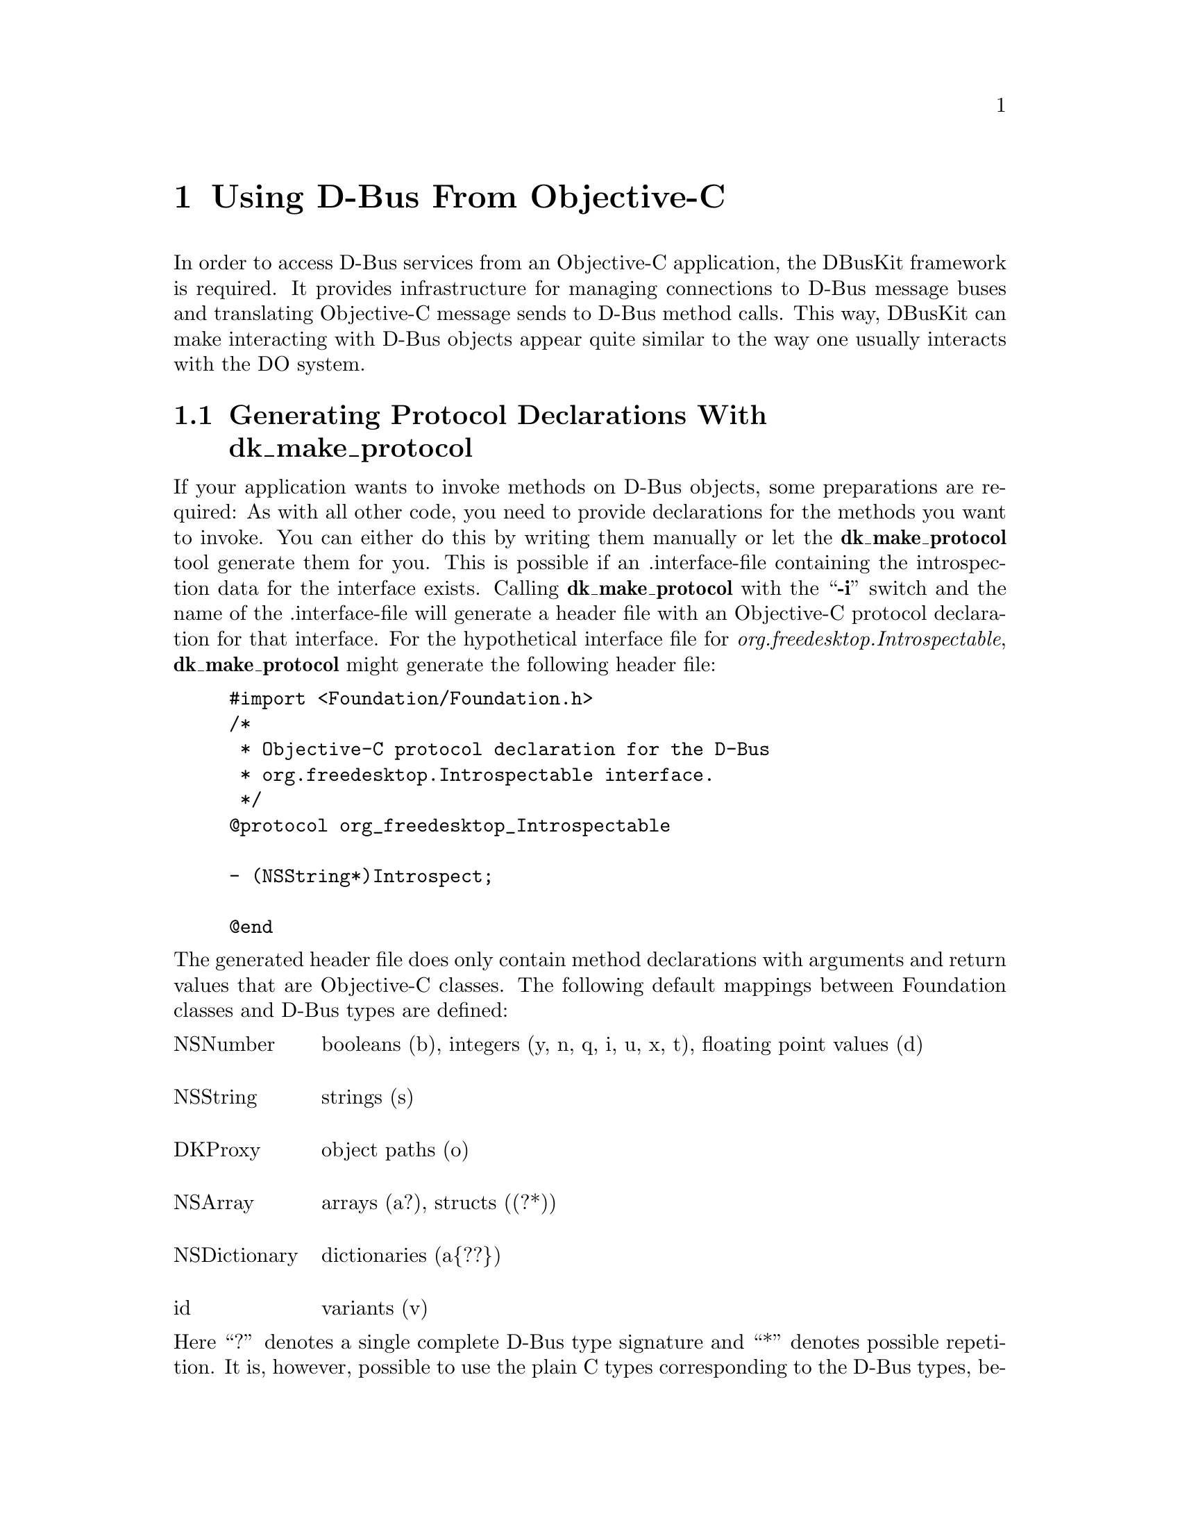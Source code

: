 @c This file is part of the GNUstep DBusKit and D-Bus Programming Manual
@c Copyright (C) 2010
@c   Free Software Foundation, Inc.
@c See the file DBusKit.texi for copying conditions.

@paragraphindent 0
@node Using D-Bus From Objective-C
@chapter Using D-Bus From Objective-C
In order to access D-Bus services from an Objective-C application, the
DBusKit framework is required. It provides infrastructure for
managing connections to D-Bus message buses and translating Objective-C
message sends to D-Bus method calls. This way, DBusKit can make
interacting with D-Bus objects appear quite similar to the way one
usually interacts with the DO system.

@section Generating Protocol Declarations With dk_make_protocol

If your application wants to invoke methods on D-Bus objects, some
preparations are required: As with all other code, you need to provide
declarations for the methods you want to invoke. You can either do this
by writing them manually or let the @b{dk_make_protocol} tool
generate them for you. This is possible if an .interface-file containing
the introspection data for the interface exists. Calling @b{dk_make_protocol} with the ``@b{-i}''
switch and the name of the .interface-file will generate a header file
with an Objective-C protocol declaration for that interface. For the
hypothetical interface file for @emph{org.freedesktop.Introspectable},
@b{dk_make_protocol} might generate the following header file:
@example
#import <Foundation/Foundation.h>
/*
 * Objective-C protocol declaration for the D-Bus
 * org.freedesktop.Introspectable interface.
 */
@@protocol org_freedesktop_Introspectable

- (NSString*)Introspect;

@@end
@end example
The generated header file does only contain method declarations with
arguments and return values that are Objective-C classes. The following
default mappings between Foundation classes and D-Bus types are defined:

@multitable @columnfractions .15 .8
@item NSNumber @tab
booleans (b), integers (y, n, q, i, u, x, t), floating point values (d)

@item NSString @tab
strings (s)

@item DKProxy @tab
object paths (o)

@item NSArray @tab
arrays (a?), structs ((?*))

@item NSDictionary @tab
dictionaries (a@{??@})

@item id @tab
variants (v)
@end multitable
Here ``?'' denotes a single complete D-Bus type signature and ``*''
denotes possible repetition. It is, however, possible to use the plain C
types corresponding to the D-Bus types, because DBusKit is capable of
determining all necessary conversions. Thus the following declarations
all specify valid ways to invoke @code{NameHasOwner()} method from
@emph{org.freedesktop.DBus}:
@example
- (NSNumber*)NameHasOwner: (NSString*)name;
- (NSNumber*)NameHasOwner: (char*)name;
- (BOOL)NameHasOwner: (NSString*)name;
- (BOOL)NameHasOwner: (char*)name;
@end example

@section Obtaining a Proxy to a D-Bus Object
With these provisions in place, it is quite easy to obtain a proxy to a
D-Bus object. The process is quite similar to creating a proxy to a
distant object using DO. First, you create the required ports:
@example
DKPort *sPort = [[DKPort alloc] initWithRemote: @@"org.freedesktop.DBus"
                                         onBus: DKDBusSessionBus]
DKPort *rPort = [DKPort sessionBusPort];
@end example
If a service on the system bus was the desired target, one could pass
@code{DKBusSystemBus} as the second argument of the @code{DKPort}
initialiser or use the @code{+systemBusPort} convenience method to
create a port object without remote.
 
Afterwards, a connection can be obtained to the
@emph{org.freedesktop.DBus} service (which is bus itself) as follows:

@example
NSConnection *c = [NSConnection connectionWithReceivePort: rPort
                                                 sendPort: sPort];
@end example
Please note that this is exactly the way one would create a Distributed
Objects connection. Consequentially, on can obtain a proxy to an object
of this service by using @code{-rootProxy}:

@example
id remoteObject = [c rootProxy];
@end example
Unfortunately, a proxy to the root object of a D-Bus service is very
often not useful because services tend to install their primary object
at a path corresponding to the service name. DBusKit thus
extends @code{NSConnection} with a @code{-proxyAtPath:} method, which
can be used to obtain proxies to non-root object. It could be used to
obtain a proper proxy to @emph{org.freedesktop.DBus} like this:
@example
id remoteObject = [c proxyAtPath: @@"/org/freedesktop/DBus"];
@end example

@section Sending Messages to D-Bus Objects
All further interactions with the remote object are indistinguishable
from interactions with an object in the local process. E.g. the
introspection data of the remote object could be obtained like this:
@example
NSString *introspectionData = [remoteObject Introspect];
@end example

@cindex interface, D-Bus
@cindex method, D-Bus
@cindex D-Bus interface
@cindex D-Bus method
In some cases it is, however, necessary to treat D-Bus objects special:
Since D-Bus allows method names to be overloaded per interface, it might
be necessary to specify which method to call. DBusKit provides two
facilities to cope with this kind of situation. For one, it is possible
to embed the information about the required interface in the selector
string of the method to call. This is done by replacing all dots in the
interface string with underscores, placing it between @code{_DKIf_}
@code{_DKIfEnd_} marker and appending the method name.

Assuming a D-Bus object  implements a @code{getBass()} method in the
interfaces @code{org.foo.Fish} and @code{org.bar.Instruments}, one could
distinguish between the methods by constructing the following selectors:
@itemize @bullet
@item @code{-_DKIf_org_foo_Fish_DKIfEnd_getBass}
@item @code{-_DKIf_org_bar_Instruments_DKIfEnd_getBass}
@end itemize
Since this is obviously quite clumsy, it will only be feasible for
simple cases. 

The other facility provided by DBusKit is the
@code{-setPrimaryDBusInterface:} method, which instructs the proxy to
prefer the named interface when looking up methods. E.g. the following
statements would result in a call to the correct method:
@example
[remoteObject setPrimaryDBusInterface: @@"org.bar.Instruments"];
id anInstrument = [remoteObject getBass];
@end example

@section Accessing and changing D-Bus properties
@cindex property, D-Bus
@cindex D-Bus property
DBusKit will automatically generate getters and setters for D-Bus properties. A
D-Bus interface might, for example, specifythe following property in its
introspection data:
@example
<property name="address" type="s" access="readwrite"/>
@end example
This property can then be accessed by calling @code{-address} and changed by
calling @code{-setaddress:} on the proxy object. Just like with other methods,
both the plain C types and the corresponding Foundation classes are valid as
parameters to the getter and setter methods:
@example
- (NSString*)address;
- (char*)address;
- (void)setaddress: (NSString*)address;
- (void)setaddress: (char*)address;
@end example
If other methods with the same names exist within the same interface of the
remote object, those will take precedence over the generated getter and setter
methods.

@section Watching D-Bus Signals
@cindex signal, D-Bus
@cindex D-Bus signal
Besides responding to method calls, D-Bus objects can also actively
inform remote objects about events or state changes by the use of
@emph{signals}. These signals are published to the bus and the bus will
re-broadcast them to all connected entities that subscribe to the
signals. DBusKit includes support for receiving D-Bus signals through
the @code{DKNotificationCenter} class. @code{DKNotificationCenter} keeps
to OpenStep conventions in that it delivers the signals it receives from
D-Bus in the form of @code{NSNotification}s and is thus similar to the
notification center classes provided by the Foundation library
(gnustep-base).

To make use of the notification feature, it is sometimes not even
necessary to create any explicit proxies. It is enough to just obtain a
reference to one of the notification centers:

@example
DKNotificationCenter *center = [DKNotificationCenter sessionBusCenter];
@end example
(Again, a reference to the notification center for the system bus can be
obtained similarly by using @code{+systemBusCenter}.) In a very simple
case, one would simply use the center to add an object as an observer of
the @emph{NameAcquired} signal from the @emph{org.freedesktop.DBus}
interface.
@example
[center addObserver: myObject
           selector: @@selector(didReceiveNotification:)
               name: @@"DKSignal_org.freedesktop.DBus_NameAquired"
             object: nil];
@end example
This example also illustrates the naming convention for signals: They
start with the ``@code{DKSignal}''-identifier and continue with the
interface name and the signal name separated by underscores
(``@code{_}''). Additionally, it is possible to register a custom
notification name for a signal:
@example
[center registerNotificationName: @@"DKNameAquired"
                        asSignal: @@"NameAquired"
                     inInterface: @@"org.freedesktop.DBus"];
@end example
If this method returns YES, it will be possible to register observers for the
@code{DKNameAquired} notification (it might fail if the signal was
already registered under another name).

Since D-Bus provides a fine-grained matching mechanism for signals,
Objective-C applications can specify in great detail what kind of signal
they want to receive. The full-blown version of the registration method
could be called as follows:
@example
[center addObserver: myObject
           selector: @@selector(didReceiveNotification:)
             signal: @@"NameOwnerChanged"
          interface: @@"org.freedesktop.DBus"
             sender: theBus
        destination: nil
             filter: @@"org.gnustep.TextEditor"
            atIndex: 0];
@end example
If registered as an observer this way, @code{myObject} would only
receive a notification if a new application took ownership of the name
@emph{org.gnustep.TextEditor}. 

When delivering annotification to the observer, the notification center
will create a @code{NSNotification} with a userInfo dictionary that
follows a specific format to allow the receiver to process the
notification:
@table @emph
@item member
The name of the signal being emitted.

@item interface
The name of the interface the signal belongs to.

@item sender
The @emph{unique} name of the service emitting the signal.

@item path
The path to the object of the service that emitted the signal.

@item destination
The intended receiver of the signal; might be empty if the signal was
broadcast, which is usually the case.

@item arg0, ..., n
If the signal did specify any values to be send alongside the signal,
these values will be present in keys called @emph{arg0}, @emph{arg1},
..., @emph{argn}. 
@end table

Additionally, calling @code{-object} on the notification will return a
proxy to the object that emitted the signal.

